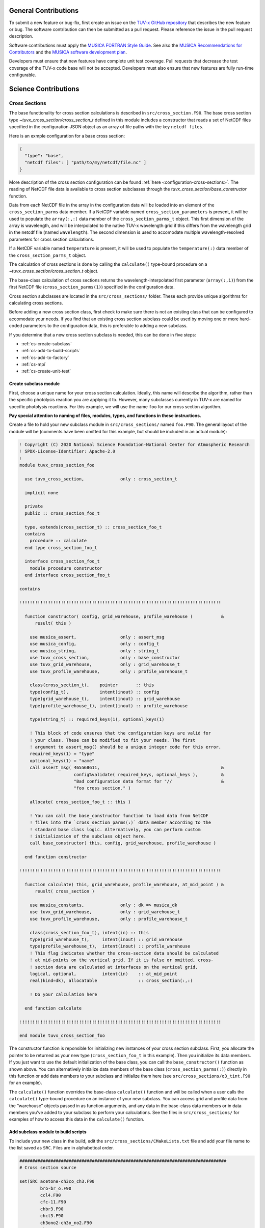 .. Instructions for TUV-x developers

General Contributions
=====================

To submit a new feature or bug-fix, first create an issue on the
`TUV-x GitHub repository <https://github.com/NCAR/tuv-x>`_
that describes the new feature or bug. The software contribution can
then be submitted as a pull request. Please reference the issue in
the pull request description.

Software contributions must apply the
`MUSICA FORTRAN Style Guide <https://ncar.github.io/musica-core/html/coding_style.html>`_.
See also the `MUSICA Recommendations for Contributors <https://ncar.github.io/musica-core/html/contributors.html>`_
and the `MUSICA software development plan <https://github.com/NCAR/musica/blob/main/docs/Software%20Development%20Plan.pdf>`_.

Developers must ensure that new features have complete unit test
coverage. Pull requests that decrease the test coverage of the
TUV-x code base will not be accepted. Developers must also ensure that
new features are fully run-time configurable.

Science Contributions
=====================

Cross Sections
--------------

The base functionality for cross section calculations is described in
``src/cross_section.F90``.
The base cross section type `~tuvx_cross_section/cross_section_t` defined in this
module includes a constructor that reads a set of NetCDF files
specified in the configuration JSON object as an array of file
paths with the key ``netcdf files``.

Here is an exmple configuration for a base cross section:

.. code-block:: JSON

   {
     "type": "base",
     "netcdf files": [ "path/to/my/netcdf/file.nc" ]
   }


More description of the cross section configuration can
be found :ref:`here <configuration-cross-sections>`.
The reading of NetCDF file data is available to cross section
subclasses through the `tuvx_cross_section/base_constructor` function.

Data from each NetCDF file in the array in the configuration data
will be loaded into an element of the
``cross_section_parms`` data member. If a NetCDF variable named
``cross_section_parameters`` is present, it will be used to populate
the ``array(:,:)`` data member of the ``cross_section_parms_t`` object.
This first dimension of the array is wavelength, and will be interpolated
to the native TUV-x wavelength grid if this differs from the wavelength
grid in the netcdf file (named ``wavelength``). The second dimension
is used to accomodate multiple wavelength-resolved parameters for
cross section calculations.

If a NetCDF variable named ``temperature`` is present, it will be
used to populate the ``temperature(:)`` data member of the
``cross_section_parms_t`` object.

The calculation of cross sections is done by calling the ``calculate()``
type-bound procedure on a `~tuvx_cross_section/cross_section_t` object.

The base-class calculation of cross sections returns the
wavelength-interpolated first parameter (``array(:,1)``) from the first
NetCDF file (``cross_section_parms(1)``) specified in the configuration
data.

Cross section subclasses are located in the ``src/cross_sections/`` folder.
These each provide unique algorithms for calculating cross sections.

Before adding a new cross section class, first check to make sure there
is not an existing class that can be configured to accomodate your
needs. If you find that an existing cross section subclass could be used
by moving one or more hard-coded parameters to the configuration data, this
is preferable to adding a new subclass.

If you determine that a new cross section subclass is needed, this can be
done in five  steps:

- :ref:`cs-create-subclass`
- :ref:`cs-add-to-build-scripts`
- :ref:`cs-add-to-factory`
- :ref:`cs-mpi`
- :ref:`cs-create-unit-test`

.. _cs-create-subclass:

Create subclass module
^^^^^^^^^^^^^^^^^^^^^^

First, choose a unique name for your cross section calculation.
Ideally, this name will describe the algorithm, rather than
the specific photolysis reaction you are applying it to.
However, many subclasses currently in TUV-x are named for
specific photolysis reactions.
For this example, we will use the name ``foo`` for our
cross section algorithm.

**Pay special attention to naming of files, modules, types, and functions
in these instructions.**

Create a file to hold your new subclass module in ``src/cross_sections/`` named
``foo.F90``. The general layout of the module will be (comments have been omitted
for this example, but should be included in an actual module):

.. code-block:: fortran

   ! Copyright (C) 2020 National Science Foundation-National Center for Atmospheric Research
   ! SPDX-License-Identifier: Apache-2.0
   !
   module tuvx_cross_section_foo

     use tuvx_cross_section,              only : cross_section_t

     implicit none

     private
     public :: cross_section_foo_t

     type, extends(cross_section_t) :: cross_section_foo_t
     contains
       procedure :: calculate
     end type cross_section_foo_t

     interface cross_section_foo_t
       module procedure constructor
     end interface cross_section_foo_t

   contains

   !!!!!!!!!!!!!!!!!!!!!!!!!!!!!!!!!!!!!!!!!!!!!!!!!!!!!!!!!!!!!!!!!!!!!!!!!!!!!!

     function constructor( config, grid_warehouse, profile_warehouse )           &
         result( this )

       use musica_assert,                 only : assert_msg
       use musica_config,                 only : config_t
       use musica_string,                 only : string_t
       use tuvx_cross_section,            only : base_constructor
       use tuvx_grid_warehouse,           only : grid_warehouse_t
       use tuvx_profile_warehouse,        only : profile_warehouse_t

       class(cross_section_t),    pointer       :: this
       type(config_t),            intent(inout) :: config
       type(grid_warehouse_t),    intent(inout) :: grid_warehouse
       type(profile_warehouse_t), intent(inout) :: profile_warehouse

       type(string_t) :: required_keys(1), optional_keys(1)

       ! This block of code ensures that the configuration keys are valid for
       ! your class. These can be modified to fit your needs. The first
       ! argument to assert_msg() should be a unique integer code for this error.
       required_keys(1) = "type"
       optional_keys(1) = "name"
       call assert_msg( 465568611,                                               &
                        config%validate( required_keys, optional_keys ),         &
                        "Bad configuration data format for "//                   &
                        "foo cross section." )

       allocate( cross_section_foo_t :: this )

       ! You can call the base_constructor function to load data from NetCDF
       ! files into the `cross_section_parms(:)` data member according to the
       ! standard base class logic. Alternatively, you can perform custom
       ! initialization of the subclass object here.
       call base_constructor( this, config, grid_warehouse, profile_warehouse )

     end function constructor

   !!!!!!!!!!!!!!!!!!!!!!!!!!!!!!!!!!!!!!!!!!!!!!!!!!!!!!!!!!!!!!!!!!!!!!!!!!!!!!

     function calculate( this, grid_warehouse, profile_warehouse, at_mid_point ) &
         reuslt( cross_section )

       use musica_constants,              only : dk => musica_dk
       use tuvx_grid_warehouse,           only : grid_warehouse_t
       use tuvx_profile_warehouse,        only : profile_warehouse_t

       class(cross_section_foo_t), intent(in) :: this
       type(grid_warehouse_t),     intent(inout) :: grid_warehouse
       type(profile_warehouse_t),  intent(inout) :: profile_warehouse
       ! This flag indicates whether the cross-section data should be calculated
       ! at mid-points on the vertical grid. If it is false or omitted, cross-
       ! section data are calculated at interfaces on the vertical grid.
       logical, optional,          intent(in)    :: at_mid_point
       real(kind=dk), allocatable                :: cross_section(:,:)

       ! Do your calculation here

     end function calculate

   !!!!!!!!!!!!!!!!!!!!!!!!!!!!!!!!!!!!!!!!!!!!!!!!!!!!!!!!!!!!!!!!!!!!!!!!!!!!!!

   end module tuvx_cross_section_foo

The constructor function is reponsible for initializing new instances of your cross
section subclass.
First, you allocate the pointer to be returned as your new type
(``cross_section_foo_t`` in this example).
Then you initialize its data members.
If you just want to use the default initialization of the base class,
you can call the ``base_constructor()`` function as shown above.
You can alternatively initialize data members of the base class
(``cross_section_parms(:)``) directly in this function or add data members to your
subclass and initialize them here (see ``src/cross_sections/o3_tint.F90`` for an example).

The ``calculate()`` function overrides the base-class ``calculate()`` function and will
be called when a user calls the ``calculate()`` type-bound procedure on an instance of
your new subclass.
You can access grid and profile data from the “warehouse” objects passed in as function
arguments, and any data in the base-class data members or in data members you’ve added
to your subclass to perform your calculations.
See the files in ``src/cross_sections/`` for examples of how to access this data in
the ``calculate()`` function.


.. _cs-add-to-build-scripts:

Add subclass module to build scripts
^^^^^^^^^^^^^^^^^^^^^^^^^^^^^^^^^^^^

To include your new class in the build, edit the ``src/cross_sections/CMakeLists.txt`` file
and add your file name to the list saved as ``SRC``.
Files are in alphabetical order.

.. code-block:: cmake

   ################################################################################
   # Cross section source

   set(SRC acetone-ch3co_ch3.F90
           bro-br_o.F90
           ccl4.F90
           cfc-11.F90
           chbr3.F90
           chcl3.F90
           ch3ono2-ch3o_no2.F90
           ch2o.F90
           cl2-cl_cl.F90
           clono2.F90
           foo.F90
           h2o2-oh_oh.F90
           hcfc.F90
           hno3-oh_no2.F90
           hobr-oh_br.F90
           n2o-n2_o1d.F90
           n2o5-no2_no3.F90
           nitroxy_acetone.F90
           nitroxy_ethanol.F90
           no2_tint.F90
           o3_tint.F90
           oclo.F90
           rono2.F90
           t_butyl_nitrate.F90
           tint.F90
           rayliegh.F90
           )

   list(TRANSFORM SRC PREPEND "${CMAKE_CURRENT_SOURCE_DIR}/")
   set(CROSS_SECTION_SRC ${SRC} PARENT_SCOPE)

   ################################################################################


.. _cs-add-to-factory:

Add subclass to factory function
^^^^^^^^^^^^^^^^^^^^^^^^^^^^^^^^

In order to use your new subclass, you will need to add it to the
``tuvx_cross_section_factory`` module in ``src/cross_section_factory.F90``.
First, use-associate your new class at the module level:

.. code-block:: fortran

   use tuvx_cross_section_foo,            only : cross_section_foo_t

Then, inside the ``cross_section_builder()`` function, add these lines to the
``select case`` block:

.. code-block:: fortran

   case( 'foo' )
     new_cross_section => cross_section_foo_t( config, grid_warehouse,          &
                                               profile_warehouse )

Now, when you add a cross section of type ``foo`` to the configuration data,
an instance of your new subclass will be created.


.. _cs-mpi:

MPI functions
^^^^^^^^^^^^^

If your new class includes custom data members, you will have to add
MPI functions. See :ref:`developer-mpi` for more details.


.. _cs-create-unit-test:

Create unit test
^^^^^^^^^^^^^^^^

The last step to adding a cross section is to create a unit test.
This will ensure that your calculations are doing what you intended.
It will also serve as an example for how users can configure and use your
new subclass.

See :ref:`developer-add-test` for more details.

Dose Rates
----------

Dose rates apply a spectral weight to the radiation field at each
interface on the vertical grid.
The configuration for a dose rate is:


.. code-block:: JSON
   :force:

   {
     "weights": { ... }
   }

The value of ``weights`` defines the spectral weight
used to calculate the dose rate.
The standard spectral weight configuration is described
:ref:`here <configuration-spectral-weights>`.

If a new dose rate requires an algorithm for calculating the
spectral weight that TUV-x does not currently support, a new
spectral weight algorithm can be introduced in four steps:

- :ref:`dose-rate-create-subclass`
- :ref:`dose-rate-add-to-build-scripts`
- :ref:`dose-rate-add-to-factory`
- :ref:`dose-rate-mpi`
- :ref:`dose-rate-create-unit-test`


.. _dose-rate-create-subclass:

Create subclass module
^^^^^^^^^^^^^^^^^^^^^^

First, choose a unique name for your spectral weight algorithm.
Ideally, this name will describe the algorithm, rather than
the specific dose rate you are applying it to.

**Pay special attention to the naming of files, modules, types, and
functions in these instructions.**

Create a file to hold your new subclass module in ``src/spectral_weights/``
named ``foo.F90``.
The general layout of the module will be (comments have been omitted
in this example, but should be included in an actual module):

.. code-block:: fortran

   ! Copyright (C) 2020 National Science Foundation-National Center for Atmospheric Research
   ! SPDX-License-Identifier: Apache-2.0
   !
   module tuvx_spectral_weight_foo

     use tuvx_spectral_weight,            only : spectral_weight_t

     implicit none

     private
     public :: spectral_weight_foo_t

     type, extends(spectral_weight_t) :: spectral_weight_foo_t
     contains
       procedure :: calculate
     end type spectral_weight_t

     interface spectral_weight_t
       module procedure :: constructor
     end interface spectral_weight_t

   contains

   !!!!!!!!!!!!!!!!!!!!!!!!!!!!!!!!!!!!!!!!!!!!!!!!!!!!!!!!!!!!!!!!!!!!!!!!!!!!!!

     function constructor( config, grid_warehouse, profile_warehouse )           &
         result ( this )

       use musica_assert,                 only : assert_msg
       use musica_config,                 only : config_t
       use musica_string,                 only : string_t
       use tuvx_grid_warehouse,           only : grid_warehouse_t
       use tuvx_profile_warehouse,        only : profile_warehouse_t
       use tuvx_spectral_weight,          only : base_constructor

       class(spectral_weight_t),  pointer       :: this
       type(config_t),            intent(inout) :: config
       type(grid_warehouse_t),    intent(inout) :: grid_warehouse
       type(profile_warehouse_t), intent(inout) :: profile_warehouse

       type(string_t) :: required_keys(1), optional_keys(1)

       ! This block of code ensures that the configuration keys are valid for
       ! your class. These can be modified to fit your needs. The first
       ! argument to assert_msg() should be a unique integer code for this error.
       required_keys(1) = "type"
       optional_keys(1) = "name"
       call assert_msg( 407417332,                                               &
                        config%validate( required_keys, optional_keys ),         &
                        "Bad configuration data format for "//                   &
                        "foo spectral weight." )

       allocate( spectral_weight_foo_t :: this )

       ! You can call the base_constructor function to load data from NetCDF
       ! files into the `spectral_weight_parms(:)` data member according to the
       ! standard base class logic. Alternatively, you can perform custom
       ! initialization of the subclass object here.
       call base_constructor( this, config, grid_warehouse, profile_warehouse )

     end function constructor

   !!!!!!!!!!!!!!!!!!!!!!!!!!!!!!!!!!!!!!!!!!!!!!!!!!!!!!!!!!!!!!!!!!!!!!!!!!!!!!

     subroutine calculate( this, grid_warehouse, profile_warehouse )             &
         result( spectral_weight )

       use musica_constants,              only : dk => musica_dk
       use tuvx_grid_warehouse,           only : grid_warehouse_t
       use tuvx_profile_warehouse,        only : profile_warehouse_t

       class(spectral_weight_foo_t),  intent(in)    :: this
       type(grid_warehouse_t),        intent(inout) :: grid_warehouse
       type(profile_warehouse_t),     intent(inout) :: profile_warehouse
       real(kind=dk), allocatable                   :: spectral_weight(:)

       ! do your calculations here

     end subroutine calculate

   !!!!!!!!!!!!!!!!!!!!!!!!!!!!!!!!!!!!!!!!!!!!!!!!!!!!!!!!!!!!!!!!!!!!!!!!!!!!!!

   end module tuvx_spectral_weight_foo


The constructor function is reponsible for initializing new instances of your
spectral weight subclass.
First, you allocate the pointer to be returned as your new type
(``spectral_weight_foo_t`` in this example).
Then you initialize its data members.
If you just want to use the default initialization of the base class, you can
call the ``base_constructor()`` function as shown above.
You can alternatively initialize data members of the base class (``spectral_weight_parms(:)``)
directly in this function or add data members to your subclass and initialize them
here.

The ``calculate()`` function overrides the base-class ``calculate()`` function and will be
called when a user calls the ``calculate()`` type-bound procedure on an instance
of your new subclass.
You can access grid and profile data from the “warehouse” objects passed in as
function arguments, and any data in the base-class data members or in data members
you’ve added to your subclass to perform your calculations.
See the files in ``src/spectral_weights/`` for examples of how to access this data
in the ``calculate()`` function.


.. _dose-rate-add-to-build-scripts:

Add subclass module to build scripts
^^^^^^^^^^^^^^^^^^^^^^^^^^^^^^^^^^^^

To include your new class in the build, edit the
``src/spectral_weights/CMakeLists.txt`` file and add your file name to the list
saved to ``SRC``. Files are listed in alphabetical order.

.. code-block:: cmake

   ################################################################################
   # Spectral weight source

   set(SRC notch_filter.F90
           gaussian_filter.F90
           eppley.F90
           par.F90
           exp_decay.F90
           foo.F90
           scup_mice.F90
           standard_human_erythema.F90
           UV_Index.F90
           phytoplankton_boucher.F90
           plant_damage.F90
           plant_damage_flint_caldwell.F90
           plant_damage_flint_caldwell_ext.F90
           )

   list(TRANSFORM SRC PREPEND "${CMAKE_CURRENT_SOURCE_DIR}/")
   set(SPECTRAL_WGHT_SRC ${SRC} PARENT_SCOPE)

   ################################################################################


.. _dose-rate-add-to-factory:

Add subclass to factory
^^^^^^^^^^^^^^^^^^^^^^^

In order to use your new subclass, you will need to add it to the
``tuvx_spectral_weight_factory`` module in ``src/spectral_weight_factory.F90``.
First use-associate your new class at the module level:

.. code-block:: fortran

   use tuvx_spectral_weight_foo,          only : spectral_weight_foo_t


Then, inside the ``spectral_weight_builder()`` function, add these lines to the
``select case`` block:

.. code-block:: fortran

   case( 'foo' )
     new_spectral_weight => spectral_weight_foo_t( config, grid_warehouse,       &
                                                   profile_warehouse )


Now, when you add a spectral weight of type ``foo`` to the configuration data,
an instance of your new subclass will be created.



.. _dose-rate-mpi:

MPI functions
^^^^^^^^^^^^^

If your new class includes custom data members, you will have to add
MPI functions. See :ref:`developer-mpi` for more details.


.. _dose-rate-create-unit-test:

Create unit test
^^^^^^^^^^^^^^^^

The last step to adding a spectral weight is to create a unit test.
This will ensure that your calculations are doing what you intended.
It will also serve as an example for how users can configure and use
your new subclass.

See :ref:`developer-add-test` for more details.

Quantum Yields
--------------

The base functionality for quantum yield calculations is described in
``src/quantum_yield.F90``. The base quantum yield type ``quantum_yield_t``
defined in this module includes a constructor that reads a set of
NetCDF files specified in the configuration JSON object as an
array of file paths with the key ``netcdf files`` if present, or
can set the value of the quantum yield to a constant when the
``constant value`` key is present and set to a real number.

Here is an example configuration for a quantum yield:

.. code-block:: JSON

   {
     "type": "base",
     "constant value": 1.0
   }


Data from each NetCDF file will be loaded into an element of the
``quantum_yield_parms`` data member. If a NetCDF variable named
``quantum_yield_parameters`` is present, it will be used to populate
the ``array(:,:)`` data member of the ``quantum_yield_parms_t`` object.
This first dimension of the array is wavelength, and will be interpolated
to the native TUV-x wavelength grid if this differs from the wavelength
grid in the netcdf file (named ``wavelength``). The second dimension
is used to accomodate multiple wavelength-resolved parameters for
quantum yield calculations.

If a NetCDF variable named ``temperature`` is present, it will be
used to populate the ``temperature(:)`` data member of the
``quantum_yield_parms_t`` object.

The calculation of quantum yields is done by calling the ``calculate()``
type-bound procedure on a ``quantum_yield_t`` object.

The base-class calculation of quantum yields returns the
wavelength-interpolated first parameter (``array(:,1)``) from the first
NetCDF file (``quantum_yield_parms(1)``) specified in the configuration
data.

Quantum yield subclasses are located in the ``src/quantum_yields/`` folder.
These each provide unique algorithms for calculating quantum yields.

Before adding a new quantum yield class, first check to make sure there
is not an existing class that can be configured to accomodate your
needs. If you find that an existing quantum yield subclass could be used
by moving one or more hard-coded parameters to the configuration data, this
is preferable to adding a new subclass.

If you determine that a new quantum yield subclass is needed, this can be
done in four steps:

- :ref:`qy-create-subclass`
- :ref:`qy-add-to-build-scripts`
- :ref:`qy-add-to-factory`
- :ref:`qy-mpi`
- :ref:`qy-create-unit-test`

.. _qy-create-subclass:

Create subclass module
^^^^^^^^^^^^^^^^^^^^^^

First, choose a unique name for your quantum yield calculation. Ideally,
this name will describe the algorithm, rather than the specific photolysis
reaction you are applying it to. However, many subclasses currently in TUV-x
are named for specific photolysis reactions. For this example, we will use
the name ``foo`` for our quantum yield algorithm.

**Pay special attention to naming of files, modules, types, and functions
in these instructions.**

Create a file to hold your new subclass module in ``src/quantum_yields/`` named
``foo.F90``. The general layout of the module will be (comments have been omitted
for this example, but should be included in an actual module):

.. code-block:: fortran

   ! Copyright (C) 2020 National Science Foundation-National Center for Atmospheric Research
   ! SPDX-License-Identifier: Apache-2.0
   !
   module tuvx_quantum_yield_foo

     use tuvx_quantum_yield,              only : quantum_yield_t

     implicit none
     private

     public :: quantum_yield_foo_t

     type, extends(quantum_yield_t) :: quantum_yield_foo_t
     contains
       procedure :: calculate
     end type quantum_yield_foo_t

     interface quantum_yield_foo_t
       module procedure constructor
     end interface

   contains

   !!!!!!!!!!!!!!!!!!!!!!!!!!!!!!!!!!!!!!!!!!!!!!!!!!!!!!!!!!!!!!!!!!!!!!!!!!!!!!

     function constructor( config, grid_warehouse, profile_warehouse )           &
         result( this )

       use musica_assert,                 only : assert_msg
       use musica_config,                 only : config_t
       use musica_string,                 only : string_t
       use tuvx_grid_warehouse,           only : grid_warehouse_t
       use tuvx_profile_warehouse,        only : profile_warehouse_t
       use tuvx_quantum_yield,            only : base_constructor

       class(quantum_yield_t),    pointer       :: this
       type(config_t),            intent(inout) :: config
       type(grid_warehouse_t),    intent(inout) :: grid_warehouse
       type(profile_warehouse_t), intent(inout) :: profile_warehouse

       type(string_t) :: required_keys(1), optional_keys(1)

       ! This block of code ensures that the configuration keys are valid for
       ! your class. These can be modified to fit your needs. The first
       ! argument to assert_msg() should be a unique integer code for this error.
       required_keys(1) = "type"
       optional_keys(1) = "name"
       call assert_msg( 409635586,                                               &
                        config%validate( required_keys, optional_keys ),         &
                        "Bad configuration data format for "//                   &
                        "foo quantum yield." )

       allocate( quantum_yield_foo_t :: this )

       ! You can call the base_constructor function to load data from NetCDF
       ! files into the `quantum_yield_parms(:)` data member according to the
       ! standard base class logic. Alternatively, you can perform custom
       ! initialization of the subclass object here.
       call base_constructor( this, config, grid_warehouse, profile_warehouse )

     end function constructor

   !!!!!!!!!!!!!!!!!!!!!!!!!!!!!!!!!!!!!!!!!!!!!!!!!!!!!!!!!!!!!!!!!!!!!!!!!!!!!!

     function calculate( this, grid_warehouse, profile_warehouse )               &
         result( quantum_yield )

       use musica_constants,              only : dk => musica_dk
       use tuvx_grid_warehouse,           only : grid_warehouse_t
       use tuvx_profile_warehouse,        only : profile_warehouse_t

       class(quantum_yield_foo_t), intent(in)    :: this
       type(grid_warehouse_t),     intent(inout) :: grid_warehouse
       type(profile_warehouse_t),  intent(inout) :: profile_warehouse
       real(kind=dk), allocatable                :: quantum_yield(:,:)

       ! Do your calculations here

     end function calculate

   !!!!!!!!!!!!!!!!!!!!!!!!!!!!!!!!!!!!!!!!!!!!!!!!!!!!!!!!!!!!!!!!!!!!!!!!!!!!!!

   end module tuvx_quantum_yield_foo


The constructor function is reponsible for initializing new instances of your
quantum yield subclass. First, you allocate the pointer to be returned as
your new type (``quantum_yield_foo_t`` in this example). Then you initialize
its data members. If you just want to use the default initialization of the
base class, you can call the ``base_constructor()`` function as shown above.
You can alternatively initialize data members of the base class
(``quantum_yield_parms(:)``) directly in this function or add data members
to your subclass and initialize them here (see
``src/quantum_yields/tint.F90`` for an example).

The ``calculate()`` function overrides the base-class ``calculate()`` function
and will be called when a user calls the ``calculate()`` type-bound procedure
on an instance of your new subclass.
You can access grid and profile data from the "warehouse" objects
passed in as function arguments, and any data in the base-class data members
or in data members you've added to your subclass to perform your calculations.
See the files in ``src/quantum_yields/`` for examples of how to access this
data in the ``calculate()`` function.

.. _qy-add-to-build-scripts:

Add subclass module to build scripts
^^^^^^^^^^^^^^^^^^^^^^^^^^^^^^^^^^^^

To include your new class in the build, edit the ``src/quantum_yields/CMakeLists.txt``
file and add your file name to the list saved to ``SRC``. Files are listed in
alphabetical order.

.. code-block:: cmake
   :emphasize-lines: 12

   set(SRC acetone-ch3co_ch3.F90
        c2h5cho.F90
        ch2chcho.F90
        ch2o.F90
        ch3cho-ch3_hco.F90
        ch3coch2ch3-ch3co_ch2ch3.F90
        ch3cocho.F90
        clo-cl_o1d.F90
        clo-cl_o3p.F90
        clono2-clo_no2.F90
        clono2-cl_no3.F90
        foo.F90
        ho2-oh_o.F90
        mvk.F90
        no2_tint.F90
        no3_aq.F90
        o3-o2_o1d.F90
        o3-o2_o3p.F90
        tint.F90
        )

.. _qy-add-to-factory:

Add subclass to factory function
^^^^^^^^^^^^^^^^^^^^^^^^^^^^^^^^

In order to use your new subclass, you will need to add it to the
``tuvx_quantum_yield_factory`` module in ``src/quantum_yield_factory.F90``.
First use-associate your new class at the module level:

.. code-block:: fortran

   use tuvx_quantum_yield_foo,            only : quantum_yield_foo_t

Then, inside the ``quantum_yield_builder()`` function, add these lines to the
``select case`` block:

.. code-block:: fortran

   case( 'foo' )
     quantum_yield => quantum_yield_foo_t( config, grid_warehouse,              &
                                           profile_warehouse )

Now, when you add a quantum yield of type ``foo`` to the configuration data,
an instance of your new subclass will be created.

.. _qy-mpi:

MPI functions
^^^^^^^^^^^^^

If your new class includes custom data members, you will have to add
MPI functions. See :ref:`developer-mpi` for more details.


.. _qy-create-unit-test:

Create unit test
^^^^^^^^^^^^^^^^

The last step to adding a quantum yield is to create a unit test. This will ensure
that your calculations are doing what you intended. It will also serve as an example
for how users can configure and use your new subclass.

See :ref:`developer-add-test` for more details.


Radiators
---------

Radiators are atmospheric constituents that affect the calculation of the
radiative field.
The configuration for a standard radiator is:

.. code-block:: JSON

   {
     "name": "foo",
     "type": "base",
     "cross section": "foo",
     "vertical profile": "foo",
     "vertical profile units": "molecule cm-3"
   }

A description of the components of the radiator configuration are
provided :ref:`here <configuration-radiators>`.

Most radiators can use the standard radiator configuration.
If a new algorithm for calculating the optical properties of
radiators is required, a new radiator subclass can be introduced
in four steps:

- :ref:`radiator-create-subclass`
- :ref:`radiator-add-to-build-scripts`
- :ref:`radiator-add-to-factory`
- :ref:`radiator-mpi`
- :ref:`radiator-create-unit-test`

.. _radiator-create-subclass:

Create subclass module
^^^^^^^^^^^^^^^^^^^^^^

First, choose a unique name for your radiator algorithm.
Ideally, this name will describe the algorithm, rather than the specific
atmospheric constituent you are applying it to.
For this example, we will use the name ``foo`` for our radiator algorithm.

**Pay special attention to naming of files, modules, types, and functions
in these instructions.**

Create a file to hold your new subclass module in ``src/radiators/`` named
``foo.F90``.
The general layout of the module will be (comments have been omitted for this
example, but should be included in an actual module):

.. code-block:: fortran

   ! Copyright (C) 2020 National Science Foundation-National Center for Atmospheric Research
   ! SPDX-License-Identifier: Apache-2.0
   !
   module tuvx_radiator_foo

     use tuvx_radiator,                   only : radiator_t

     implicit none

     private
     public :: radiator_foo_t

     type, extends(radiator_t) :: radiator_foo_t
     contains
       procedure :: update_state
     end type radiator_foo_t

     interface radiator_foo_t
       module procedure :: constructor
     end interface radiator_foo_t

   contains

   !!!!!!!!!!!!!!!!!!!!!!!!!!!!!!!!!!!!!!!!!!!!!!!!!!!!!!!!!!!!!!!!!!!!!!!!!!!!!!

     function constructor( config, grid_warehouse ) result( this )

       use musica_assert,                 only : assert_msg
       use musica_config,                 only : config_t
       use musica_string,                 only : string_t
       use tuvx_grid_warehouse,           only : grid_warehouse_t
       use tuvx_radiator,                 only : base_constructor

       class(radiator_t),      pointer       :: this
       type(config_t),         intent(inout) :: config
       type(grid_warehouse_t), intent(inout) :: grid_warehouse

       type(string_t) :: required_keys(1), optional_keys(1)

       ! This block of code ensures that the configuration keys are valid for
       ! your class. These can be modified to fit your needs. The first
       ! argument to assert_msg() should be a unique integer code for this error.
       required_keys(1) = "type"
       optional_keys(1) = "name"
       call assert_msg( 302604745,                                               &
                        config%validate( required_keys, optional_keys ),         &
                        "Bad configuration data format for "//                   &
                        "foo radiator." )

       allocate( radiator_foo_t :: this )

       ! You can call the base_constructor function to load data data members
       ! with configuration data available from the standard radiator class.
       ! Alternatively, you can perform custom initialization of the subclass
       ! object here.
       call base_constructor( this, config, grid_warehouse )

     end function constructor

   !!!!!!!!!!!!!!!!!!!!!!!!!!!!!!!!!!!!!!!!!!!!!!!!!!!!!!!!!!!!!!!!!!!!!!!!!!!!!!

     subroutine update_state( this, grid_warehouse, profile_warehouse,           &
         cross_section_warehouse )

       use tuvx_cross_section_warehouse,  only : cross_section_warehouse_t
       use tuvx_grid_warehouse,           only : grid_warehouse_t
       use tuvx_profile_warehouse,        only : profile_warehouse_t

       class(radiator_foo_t),           intent(inout) :: this
       type(grid_warehouse_t),          intent(inout) :: grid_warehouse
       type(profile_warehouse_t),       intent(inout) :: profile_warehouse
       type(cross_section_warehouse_t), intent(inout) :: cross_section_warehouse

       ! Calculate optical properties (layer optical depth, layer single
       ! scattering albedo, and layer asymmetry factor) and load them into
       ! this%state_

     end subroutine update_state

   !!!!!!!!!!!!!!!!!!!!!!!!!!!!!!!!!!!!!!!!!!!!!!!!!!!!!!!!!!!!!!!!!!!!!!!!!!!!!!

   end module tuvx_radiator_foo


The ``constructor()`` function is responsible for initializing new instances of
your radiator subclass.
First, you allocate the pointer to be returned as your new type
(``radiator_foo_t`` in this example).
Then, you initialize its data members.
If you want to use the default initialization of the base class, you can
call the ``base_constructor()`` function as shown above.
You can alternatively initialize data members of the base class directly in
this function or add data members to your subclass and initialize them here.

The ``update_state()`` function overrides the base-class ``update_state()``
function and will be called when a user calls the ``update_state()`` type-bound
procedure on an instance of your new subclass.
You can access grid, profile, and cross section data from the "warehouse"
objects passed in as function arguments, and any data in the base-class data
members or in data members you've added to your subclass to perform your
calculations.
See the files in ``src/radiators/`` for examples of how to access this data
in the ``update_state()`` function.



.. _radiator-add-to-build-scripts:

Add subclass module to build scripts
^^^^^^^^^^^^^^^^^^^^^^^^^^^^^^^^^^^^

To include your new class in the build, edit the
``src/radiators/CMakeLists.txt`` file and add your file name to the
list save to ``SRC``. Files are listed in alphabetical order.

.. code-block:: cmake

   ################################################################################
   # Radiator transfer source

   set(SRC aerosol.F90
           foo.F90
           )

   list(TRANSFORM SRC PREPEND "${CMAKE_CURRENT_SOURCE_DIR}/")
   set(RADIATOR_SRC ${SRC} PARENT_SCOPE)

   ################################################################################


.. _radiator-add-to-factory:

Add subclass to factory
^^^^^^^^^^^^^^^^^^^^^^^

In order to use your new subclass, you will need to add it to the
``tuvx_radiator_factory`` module in ``src/radiator_factory.F90``.
First, use-associate your new class at the module level:

.. code-block:: fortran

   use tuvx_radiator_foo,                 only : radiator_foo_t


Then, inside the ``radiator_builder()`` function, add these lines to the
``select case`` block:

.. code-block:: fortran

   case( 'foo' )
     new_radiator => radiator_foo_t( config, grid_warehouse )


Now, when you add a radiator of type ``foo`` to the configuration data, an instance
of your new subclass will be created.

You must also add lines to the functions for getting a type by name and allocating
a variable by type name.
Inside the ``radiator_type_name()`` function, add these lines to the
``select type`` block:

.. code-block:: fortran

   type is( radiator_foo_t )
     name = "radiator_foo_t"

Then, inside the ``radiator_allocate()`` function, add these lines
to the ``select case`` block:

.. code-block:: fortran

   case( 'radiator_foo_t' )
     allocate( radiator_foo_t :: radiator )

These two functions allow your type to be passed among MPI processes
in an HPC environment.


.. _radiator-mpi:

MPI functions
^^^^^^^^^^^^^

If your new class includes custom data members, you will have to add
MPI functions. See :ref:`developer-mpi` for more details.


.. _radiator-create-unit-test:

Create unit test
^^^^^^^^^^^^^^^^

The last step to adding a radiator is to create a unit test.
This will ensure that your calculations are doing what you intended.
It will also serve as an example for how users can configure and use your new subclass.

See :ref:`developer-add-test` for more details.


.. _developer-mpi:

MPI Functions
-------------

If you are extending one of the classes described in this section, and your
new class contains its own data members (beyond what are defined in the
base class), you will have to include three MPI functions in your new
module. These will allow instances of your class to be passed via MPI.

**Note:** You do not need to add or modify code to call these functions.
As they override base-class functions, the calling functions will
use them without modification.

First, the ``pack_size( )``, ``mpi_pack( )``, and ``mpi_unpack( )``
functions must be included in your type definition:

.. code-block:: fortran

   type, extends(base_class_t) :: foo_t
     integer :: foos_ ! a data member specific to your class
   contains
     ...
     procedure :: pack_size
     procedure :: mpi_pack
     procedure :: mpi_unpack
   end type foo_t


The first of these functions returns the size of an MPI buffer that
would be required to hold the data members of your type. Because you
will be overriding the base class ``pack_size()`` function, you
must include the size required to hold both your specific data
members and the base class data members (whether you need them or
not).

This first function for the ``foo_t`` example is as follows:

.. code-block:: fortran

   integer function pack_size( this, comm )

     use musica_mpi,                    only : musica_mpi_pack_size

     class(foo_t), intent(in) :: this ! object to be packed
     integer,      intent(in) :: comm ! MPI communicator

   #ifdef MUSICA_USE_MPI
     pack_size = this%base_class_t%pack_size( comm ) +                         &
                 musica_mpi_pack_size( this%this%foos_, comm )
   #else
     pack_size = this%cross_section_t%pack_size( comm )
   #endif

   end function pack_size


The C preprocessor
flags (``#ifdef``, ``#else``, and ``#endif``) are used here to
determine whether MPI support has been compiled in or not.
The first argument in the assignment of
``pack_size`` is the size required to pack the data members of
the base class (this must always be included).
The ``musica_mpi_pack_size()`` function can be used to get the
pack size of many primitive Fortran data
types and allocatable arrays (see the
`musica core <https://ncar.github.io/musica-core/html/namespacemusica__mpi.html>`_
library documentation for more details).

The second MPI function that must be added packs an instance of your
new class onto a character buffer so that it can be passed to
other MPI processes:

.. code-block:: fortran

   subroutine mpi_pack( this, buffer, position, comm )

     use musica_assert,                 only : assert
     use musica_mpi,                    only : musica_mpi_pack

     class(foo_t), intent(in)    :: this      ! object to be packed
     character,    intent(inout) :: buffer(:) ! memory buffer
     integer,      intent(inout) :: position  ! current buffer position
     integer,      intent(in)    :: comm      ! MPI communicator

   #ifdef MUSICA_USE_MPI
     integer :: prev_pos

     prev_pos = position
     call this%base_class_t%mpi_pack( buffer, position, comm )
     call musica_mpi_pack( buffer, position, this%foos_, comm )
     call assert( 582324821, position - prev_pos <= this%pack_size( comm ) )
   #endif

   end subroutine mpi_pack

The call to ``this%base_class_t%mpi_pack( )`` packs the data members
of the base class onto the character buffer, and is required.
Similar to the ``pack_size( )`` function, this subroutine makes use of
the generic ``musica_mpi_pack( )`` function for packing primitive Fortran
data types onto a character buffer (see the
`musica core <https://ncar.github.io/musica-core/html/namespacemusica__mpi.html>`_
library documentation for more details).
The ``assert( )`` call helps with debugging MPI errors and ensures
that the data you packed fits in the pack size from the ``pack_size( )``
function.

The final MPI function that must be added unpacks an instance of
your new class from a character buffer:

.. code-block:: fortran

   subroutine mpi_unpack( this, buffer, position, comm )

     use musica_assert,                 only : assert
     use musica_mpi,                    only : musica_mpi_unpack

     class(foo_t), intent(out)   :: this      ! object to be unpacked
     character,    intent(inout) :: buffer(:) ! memory buffer
     integer,      intent(inout) :: position  ! current buffer position
     integer,      intent(in)    :: comm      ! MPI communicator

   #ifdef MUSICA_USE_MPI
     integer :: prev_pos

     prev_pos = position
     call this%base_class_t%mpi_unpack( buffer, position, comm )
     call musica_mpi_unpack( buffer, position, this%foos_, comm )
     call assert( 560718944, position - prev_pos <= this%pack_size( comm ) )
   #endif

   end subroutine mpi_unpack

The call to ``this%base_class_t%mpi_unpack( )`` unpacks the data
members of the base class from the character buffer, and is
required.
Similar to the ``pack_size( )`` function, this subroutine makes use of
the generic ``musica_mpi_unpack( )`` function for unpacking primitive
Fortran data types from a character buffer (see the
`musica core <https://ncar.github.io/musica-core/html/namespacemusica__mpi.html>`_
library documentation for more details).
The ``assert( )`` call helps with debugging MPI errors and ensures
that the data you packed fits in the pack size from the ``pack_size( )``
function.

.. _developer-add-test:

Test Creation
-------------

Standard Test Program
^^^^^^^^^^^^^^^^^^^^^

Unit tests are required for all new code contributions.
Source code for new unit tests should be added to the ``test/unit/`` folder
or one of its sub-folders depending on the module being tested.
Unit tests are typically Fortran programs that are linked to the ``tuv-x``
library and test the components of a single Fortran module in the ``src/``
tree.

An example of a  unit test for the fictitous ``foo`` module is shown below.

.. code-block:: fortran

   program test_foo

     implicit none

     call test_foo_t( )

   contains

   !!!!!!!!!!!!!!!!!!!!!!!!!!!!!!!!!!!!!!!!!!!!!!!!!!!!!!!!!!!!!!!!!!!!!!!!!!!!!!

     subroutine test_foo_t( )
       ! Tests the foo_t type

       use musica_assert,              only : assert
       use tuvx_foo,                   only : foo_t

       type(foo_t) :: my_foo

       call assert( 501352581, my_foo%do_bar( ) .eq. 12.5 )
       call assert( 503258115, my_foo%do_baz( ) .eq. "qux" )

     end subroutine test_foo_t

   !!!!!!!!!!!!!!!!!!!!!!!!!!!!!!!!!!!!!!!!!!!!!!!!!!!!!!!!!!!!!!!!!!!!!!!!!!!!!!

   end program test_foo


The `musica_assert <https://ncar.github.io/musica-core/html/namespacemusica__assert.html>`_
module contains a number of functions that can be useful in
unit tests.


Test Program with MPI
^^^^^^^^^^^^^^^^^^^^^

If your new class requires the MPI functions ``pack_size( )``, ``mpi_pack( )``,
and ``mpi_unpack( )``, these should be tested as well.
The approach used in most TUV-x unit tests is to create the object to be
tested on the primary process, pass it to all other MPI processes, and test
the object on all MPI processes. An example for the fictitous ``grid_foo_t`` module
follows.

.. code-block:: fortran

   program test_grid_foo

     use musica_mpi,                      only : musica_mpi_init,                &
                                                 musica_mpi_finalize
     implicit none

     call musica_mpi_init( )
     call test_grid_foo_t( )
     call musica_mpi_finalize( )

   contains

   !!!!!!!!!!!!!!!!!!!!!!!!!!!!!!!!!!!!!!!!!!!!!!!!!!!!!!!!!!!!!!!!!!!!!!!!!!!!!!

     subroutine test_grid_foo_t( )
       ! Test the grid_foo_t type that extends the grid_t type

       use musica_assert,                 only : assert
       use musica_mpi
       use musica_string,                 only : string_t
       use tuvx_grid_foo,                 only : grid_foo_t
       use tuvx_grid_factory,             only : grid_type_name, grid_allocate

       class(grid_t), pointer :: my_grid
       character, allocatable :: buffer(:)
       integer :: pos, pack_size
       type(string_t) :: type_name
       integer, parameter :: comm = MPI_COMM_WORLD

       ! Create the grid on the primary process
       if( musica_mpi_rank( comm ) == 0 ) then
         my_grid => grid_foo_t( )
         type_name = grid_type_name( my_grid )
         pack_size = type_name%pack_size( comm ) + my_grid%pack_size( comm )
         allocate( buffer( pack_size ) )
         pos = 0
         call type_name%mpi_pack( buffer, pos, comm )
         call my_grid%mpi_pack(   buffer, pos, comm )
         call assert( 582976374, pos <= pack_size )
       end if

       ! Broadcast the buffer to all other MPI processes
       call musica_mpi_bcast( pack_size, comm )
       if( musica_mpi_rank( comm ) .ne. 0 ) allocate( buffer( pack_size ) )
       call musica_mpi_bcast( buffer, comm )

       ! Unpack the buffer on all other MPI processes
       if( musica_mpi_rank( comm ) .ne. 0 ) then
         pos = 0
         call type_name%unpack( buffer, pos, comm )
         my_grid => grid_allocate( type_name )
         call my_grid%mpi_unpack( buffer, pos, comm )
         call assert( 127437743, pos <= pack_size )
       end if
       deallocate( buffer )

       ! test the object on all processes
       call assert( 501352581, my_grid%do_bar( ) .eq. 12.5 )
       call assert( 503258115, my_grid%do_baz( ) .eq. "qux" )

       deallocate( my_grid )

     end subroutine test_grid_foo_t

   !!!!!!!!!!!!!!!!!!!!!!!!!!!!!!!!!!!!!!!!!!!!!!!!!!!!!!!!!!!!!!!!!!!!!!!!!!!!!!

   end program test_grid_foo


Similar patters apply to profiles, cross sections, quantum yields, and
radiators.
Note that this test should pass whether MPI support is compiled in or not.
When MPI support is not compiled in, the pack functions do nothing and all
tests are performed on the primary (only) process.

When MPI support for TUV-x is built in, as described in :ref:`install-mpi`,
when the tests are run, they will be run with 2 or more MPI processes and
your message passing functions will be tested when, from the build folder,
you run:

.. code-block:: bash

   make test


Update to Build Script
^^^^^^^^^^^^^^^^^^^^^^

For both the standard test program or the test program with MPI support,
you will need to modify the ``CMakeLists.txt`` file in the
folder where you saved your test source code (for this example we assume the above
file is named ``test_foo.F90``) to include your new source in the build, and
your test in the test suite.
An updated ``CMakeLists.txt`` file for the ``foo`` test is shown below.


.. code-block:: cmake

   ################################################################################
   # Test utilities

   include(test_util)

   ################################################################################
   # Photo-decomp tests

   create_standard_test(NAME some_existing_test SOURCES test_bar.F90)
   create_standard_test(NAME foo SOURCES test_foo.F90)

   ################################################################################


The ``create_standard_test()`` CMake function adds your new executable to the build,
links it to the ``tuv-x`` library, and includes the test as well as a
memory check of your test to the testing suite.
The function is defined in ``cmake-modules/test_util.cmake``, but can generally used
as shown above.

If your test needs access to data files, you can place these in the ``test/data/``
folder.
By default, your test executable will be run in the build folder and can access
data files you place in this folder using a relative path: ``test/data/my_foo_data.txt``.
